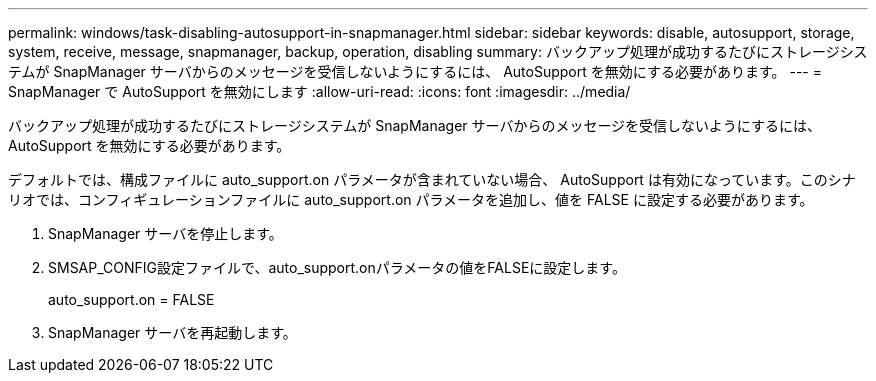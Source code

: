 ---
permalink: windows/task-disabling-autosupport-in-snapmanager.html 
sidebar: sidebar 
keywords: disable, autosupport, storage, system, receive, message, snapmanager, backup, operation, disabling 
summary: バックアップ処理が成功するたびにストレージシステムが SnapManager サーバからのメッセージを受信しないようにするには、 AutoSupport を無効にする必要があります。 
---
= SnapManager で AutoSupport を無効にします
:allow-uri-read: 
:icons: font
:imagesdir: ../media/


[role="lead"]
バックアップ処理が成功するたびにストレージシステムが SnapManager サーバからのメッセージを受信しないようにするには、 AutoSupport を無効にする必要があります。

デフォルトでは、構成ファイルに auto_support.on パラメータが含まれていない場合、 AutoSupport は有効になっています。このシナリオでは、コンフィギュレーションファイルに auto_support.on パラメータを追加し、値を FALSE に設定する必要があります。

. SnapManager サーバを停止します。
. SMSAP_CONFIG設定ファイルで、auto_support.onパラメータの値をFALSEに設定します。
+
auto_support.on = FALSE

. SnapManager サーバを再起動します。

